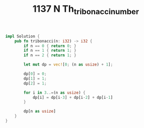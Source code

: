 #+TITLE: 1137 N Th_tribonacci_number

#+BEGIN_SRC rust
impl Solution {
    pub fn tribonacci(n: i32) -> i32 {
        if n == 0 { return 0; }
        if n == 1 { return 1; }
        if n == 2 { return 1; }

        let mut dp = vec![0; (n as usize) + 1];

        dp[0] = 0;
        dp[1] = 1;
        dp[2] = 1;

        for i in 3..=(n as usize) {
            dp[i] = dp[i-3] + dp[i-2] + dp[i-1]
        }

        dp[n as usize]
    }
}
#+END_SRC
